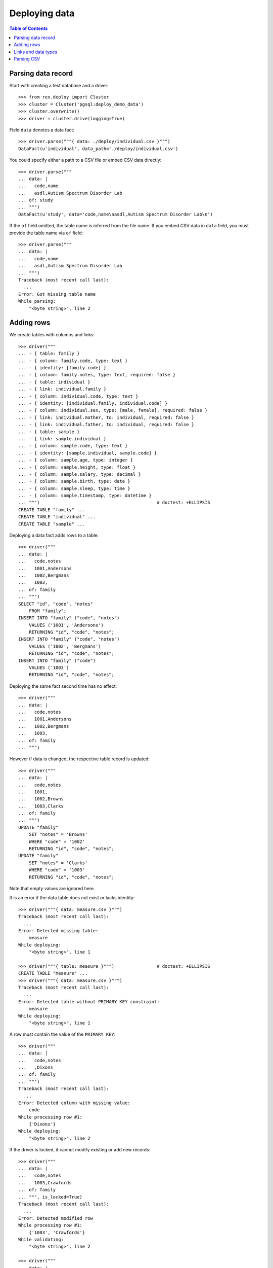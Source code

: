 ******************
  Deploying data
******************

.. contents:: Table of Contents


Parsing data record
===================

Start with creating a test database and a driver::

    >>> from rex.deploy import Cluster
    >>> cluster = Cluster('pgsql:deploy_demo_data')
    >>> cluster.overwrite()
    >>> driver = cluster.drive(logging=True)

Field ``data`` denotes a data fact::

    >>> driver.parse("""{ data: ./deploy/individual.csv }""")
    DataFact(u'individual', data_path='./deploy/individual.csv')

You could specify either a path to a CSV file or embed CSV data
directly::

    >>> driver.parse("""
    ... data: |
    ...   code,name
    ...   asdl,Autism Spectrum Disorder Lab
    ... of: study
    ... """)
    DataFact(u'study', data='code,name\nasdl,Autism Spectrum Disorder Lab\n')

If the ``of`` field omitted, the table name is inferred from
the file name.  If you embed CSV data in ``data`` field, you
must provide the table name via ``of`` field::

    >>> driver.parse("""
    ... data: |
    ...   code,name
    ...   asdl,Autism Spectrum Disorder Lab
    ... """)
    Traceback (most recent call last):
      ...
    Error: Got missing table name
    While parsing:
        "<byte string>", line 2


Adding rows
===========

We create tables with columns and links::

    >>> driver("""
    ... - { table: family }
    ... - { column: family.code, type: text }
    ... - { identity: [family.code] }
    ... - { column: family.notes, type: text, required: false }
    ... - { table: individual }
    ... - { link: individual.family }
    ... - { column: individual.code, type: text }
    ... - { identity: [individual.family, individual.code] }
    ... - { column: individual.sex, type: [male, female], required: false }
    ... - { link: individual.mother, to: individual, required: false }
    ... - { link: individual.father, to: individual, required: false }
    ... - { table: sample }
    ... - { link: sample.individual }
    ... - { column: sample.code, type: text }
    ... - { identity: [sample.individual, sample.code] }
    ... - { column: sample.age, type: integer }
    ... - { column: sample.height, type: float }
    ... - { column: sample.salary, type: decimal }
    ... - { column: sample.birth, type: date }
    ... - { column: sample.sleep, type: time }
    ... - { column: sample.timestamp, type: datetime }
    ... """)                                            # doctest: +ELLIPSIS
    CREATE TABLE "family" ...
    CREATE TABLE "individual" ...
    CREATE TABLE "sample" ...

Deploying a data fact adds rows to a table::

    >>> driver("""
    ... data: |
    ...   code,notes
    ...   1001,Andersons
    ...   1002,Bergmans
    ...   1003,
    ... of: family
    ... """)
    SELECT "id", "code", "notes"
        FROM "family";
    INSERT INTO "family" ("code", "notes")
        VALUES ('1001', 'Andersons')
        RETURNING "id", "code", "notes";
    INSERT INTO "family" ("code", "notes")
        VALUES ('1002', 'Bergmans')
        RETURNING "id", "code", "notes";
    INSERT INTO "family" ("code")
        VALUES ('1003')
        RETURNING "id", "code", "notes";

Deploying the same fact second time has no effect::

    >>> driver("""
    ... data: |
    ...   code,notes
    ...   1001,Andersons
    ...   1002,Bergmans
    ...   1003,
    ... of: family
    ... """)

However if data is changed, the respective table record is updated::

    >>> driver("""
    ... data: |
    ...   code,notes
    ...   1001,
    ...   1002,Browns
    ...   1003,Clarks
    ... of: family
    ... """)
    UPDATE "family"
        SET "notes" = 'Browns'
        WHERE "code" = '1002'
        RETURNING "id", "code", "notes";
    UPDATE "family"
        SET "notes" = 'Clarks'
        WHERE "code" = '1003'
        RETURNING "id", "code", "notes";

Note that empty values are ignored here.

It is an error if the data table does not exist or lacks identity::

    >>> driver("""{ data: measure.csv }""")
    Traceback (most recent call last):
      ...
    Error: Detected missing table:
        measure
    While deploying:
        "<byte string>", line 1

    >>> driver("""{ table: measure }""")                # doctest: +ELLIPSIS
    CREATE TABLE "measure" ...
    >>> driver("""{ data: measure.csv }""")
    Traceback (most recent call last):
      ...
    Error: Detected table without PRIMARY KEY constraint:
        measure
    While deploying:
        "<byte string>", line 1

A row must contain the value of the ``PRIMARY KEY``::

    >>> driver("""
    ... data: |
    ...   code,notes
    ...   ,Dixons
    ... of: family
    ... """)
    Traceback (most recent call last):
      ...
    Error: Detected column with missing value:
        code
    While processing row #1:
        {'Dixons'}
    While deploying:
        "<byte string>", line 2

If the driver is locked, it cannot modify existing or add new records::

    >>> driver("""
    ... data: |
    ...   code,notes
    ...   1003,Crawfords
    ... of: family
    ... """, is_locked=True)
    Traceback (most recent call last):
      ...
    Error: Detected modified row
    While processing row #1:
        {'1003', 'Crawfords'}
    While validating:
        "<byte string>", line 2

    >>> driver("""
    ... data: |
    ...   code,notes
    ...   1004,Dixons
    ... of: family
    ... """, is_locked=True)
    Traceback (most recent call last):
      ...
    Error: Detected missing row
    While processing row #1:
        {'1004', 'Dixons'}
    While validating:
        "<byte string>", line 2


Links and data types
====================

Links are resolved to ``id`` values::

    >>> driver("""
    ... data: |
    ...   family,code,sex,mother,father
    ...   1003,01,female,,
    ...   1003,02,male,,
    ...   1003,03,,1003.01,1003.02
    ... of: individual
    ... """)
    SELECT "id", "family_id", "code", "sex", "mother_id", "father_id"
        FROM "individual";
    INSERT INTO "individual" ("family_id", "code", "sex")
        VALUES (3, '01', 'female')
        RETURNING "id", "family_id", "code", "sex", "mother_id", "father_id";
    INSERT INTO "individual" ("family_id", "code", "sex")
        VALUES (3, '02', 'male')
        RETURNING "id", "family_id", "code", "sex", "mother_id", "father_id";
    INSERT INTO "individual" ("family_id", "code", "mother_id", "father_id")
        VALUES (3, '03', 1, 2)
        RETURNING "id", "family_id", "code", "sex", "mother_id", "father_id";

Invalid links are rejected::

    >>> driver("""
    ... data: |
    ...   family,code,sex,mother,father
    ...   1001,01,,1001.01,1001.01
    ... of: individual
    ... """)
    Traceback (most recent call last):
      ...
    Error: Detected unknown link:
        1001.01
    While processing row #1:
        {'1001', '01', '1001.01', '1001.01'}
    While deploying:
        "<byte string>", line 2

Values of different types are accepted::

    >>> driver("""
    ... data: |
    ...   individual,code,age,height,salary,birth,sleep,timestamp
    ...   1003.03,01,30,175.05,95000,1990-03-13,22:30,2013-12-03 20:37
    ... of: sample
    ... """)
    SELECT "id", "individual_id", "code", "age", "height", "salary", "birth", "sleep", "timestamp"
        FROM "sample";
    INSERT INTO "sample" ("individual_id", "code", "age", "height", "salary", "birth", "sleep", "timestamp")
        VALUES (3, '01', 30, 175.05, 95000, '1990-03-13', '22:30:00', '2013-12-03 20:37:00')
        RETURNING "id", "individual_id", "code", "age", "height", "salary", "birth", "sleep", "timestamp";


Parsing CSV
===========

Empty data is accepted::

    >>> driver("""{ data: "", of: family }""")

Unknown and duplicate columns are detected::

    >>> driver("""{ data: "code,name\\n", of: family }""")
    Traceback (most recent call last):
      ...
    Error: Detected missing column:
        name
    While deploying:
        "<byte string>", line 1

    >>> driver("""{ data: "code,code\\n", of: family }""")
    Traceback (most recent call last):
      ...
    Error: Detected duplicate column:
        code
    While deploying:
        "<byte string>", line 1

All columns from the ``PRIMARY KEY`` must be included::

    >>> driver("""{ data: "code,sex,father,mother\\n", of: individual }""")
    Traceback (most recent call last):
      ...
    Error: Detected missing PRIMARY KEY column:
        family_id
    While deploying:
        "<byte string>", line 1

Each CSV row must have correct number of entries::

    >>> driver("""
    ... data: |
    ...   code
    ...   1001,Andersons
    ... of: family
    ... """)
    Traceback (most recent call last):
      ...
    Error: Detected too many entries:
        2 > 1
    On:
        row 2
    While deploying:
        "<byte string>", line 2

    >>> driver("""
    ... data: |
    ...   family,code,sex
    ...   1001,01
    ... of: individual
    ... """)
    Traceback (most recent call last):
      ...
    Error: Detected too few entries:
        2 < 3
    On:
        row 2
    While deploying:
        "<byte string>", line 2

Invalid values are rejected::

    >>> driver("""
    ... data: |
    ...   family,code,sex
    ...   1001,01,f
    ... of: individual
    ... """)
    Traceback (most recent call last):
      ...
    Error: Detected invalid input:
        invalid enum literal: expected one of 'male', 'female'; got 'f'
    While converting column:
        sex
    On:
        row 2
    While deploying:
        "<byte string>", line 2

Finally we destroy the test database::

    >>> driver.close()
    >>> cluster.drop()


